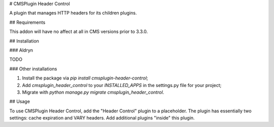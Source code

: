 # CMSPlugin Header Control

A plugin that manages HTTP headers for its children plugins.

## Requirements

This addon will have no affect at all in CMS versions prior to 3.3.0.


## Installation

### Aldryn

TODO

### Other installations

1. Install the package via `pip install cmsplugin-header-control`;
2. Add `cmsplugin_header_control` to your `INSTALLED_APPS` in the settings.py file for your project;
3. Migrate with `python manage.py migrate cmsplugin_header_control`.


## Usage

To use CMSPlugin Header Control, add the "Header Control" plugin to a 
placeholder. The plugin has essentially two settings: cache expiration and 
VARY headers. Add additional plugins "inside" this plugin.

